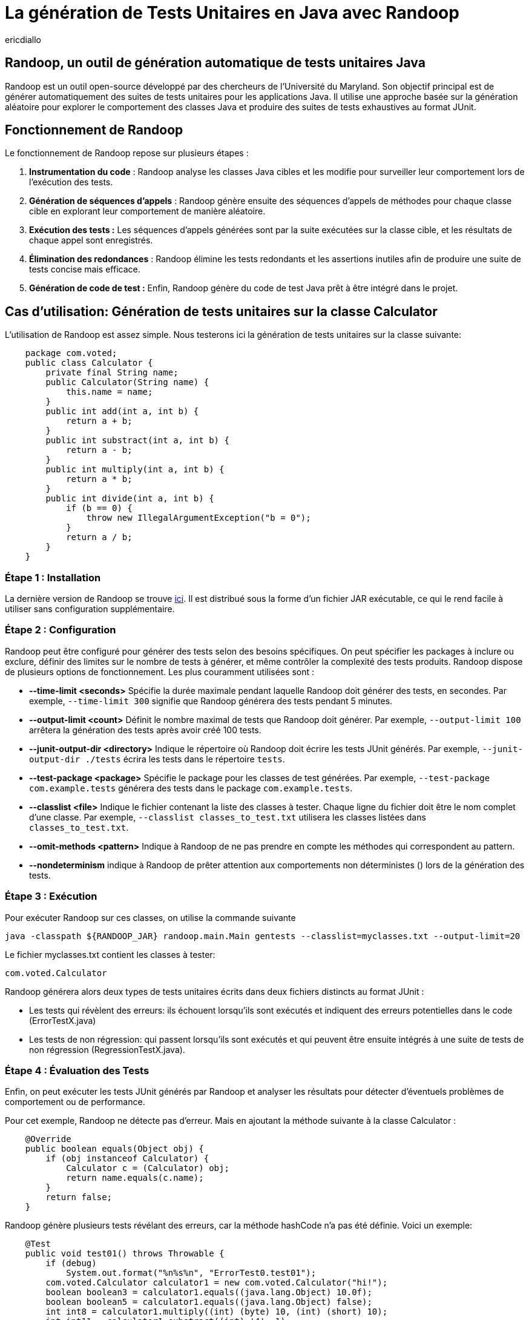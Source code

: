 :showtitle:
:page-navtitle: La génération de tests unitaires en Java avec Randoop
:page-excerpt: Découvrez comment générer automatiquement des tests unitaires avec l'outil Randoop
:layout: post
:author: ericdiallo
:page-tags: [Tutoriel, Java, Tests]
:page-vignette: randoop-logo.png

= La génération de Tests Unitaires en Java avec Randoop
L'intégration de tests unitaires dans le développement logiciel est cruciale pour garantir la fiabilité et la robustesse des applications. Toutefois, la création manuelle de ces tests peut être laborieuse et sujette à des erreurs, notamment sur un grand volume de code existant. Heureusement, il existe des outils comme Randoop, conçu pour automatiser ce processus fastidieux.

== Randoop, un outil de génération automatique de tests unitaires Java
Randoop est un outil open-source développé par des chercheurs de l'Université du Maryland. Son objectif principal est de générer automatiquement des suites de tests unitaires pour les applications Java. Il utilise une approche basée sur la génération aléatoire pour explorer le comportement des classes Java et produire des suites de tests exhaustives au format JUnit.

== Fonctionnement de Randoop
Le fonctionnement de Randoop repose sur plusieurs étapes :

1. **Instrumentation du code** : Randoop analyse les classes Java cibles et les modifie pour surveiller leur comportement lors de l'exécution des tests.
2. **Génération de séquences d'appels** : Randoop génère ensuite des séquences d'appels de méthodes pour chaque classe cible en explorant leur comportement de manière aléatoire.
3. **Exécution des tests :** Les séquences d'appels générées sont par la suite exécutées sur la classe cible, et les résultats de chaque appel sont enregistrés.
4. **Élimination des redondances** : Randoop élimine les tests redondants et les assertions inutiles afin de produire une suite de tests concise mais efficace.
5. **Génération de code de test :** Enfin, Randoop génère du code de test Java prêt à être intégré dans le projet.

== Cas d'utilisation: Génération de tests unitaires sur la classe Calculator
L'utilisation de Randoop est assez simple. Nous testerons ici la génération de tests unitaires sur la classe suivante: 

[source, java]
    package com.voted;
    public class Calculator {
        private final String name;
        public Calculator(String name) {
            this.name = name;
        }
        public int add(int a, int b) {
            return a + b;
        }
        public int substract(int a, int b) {
            return a - b;
        }
        public int multiply(int a, int b) {
            return a * b;
        }
        public int divide(int a, int b) {
            if (b == 0) {
                throw new IllegalArgumentException("b = 0");
            }
            return a / b;
        }
    }


=== Étape 1 : Installation
La dernière version de Randoop se trouve https://randoop.github.io/randoop/[ici]. Il est distribué sous la forme d'un fichier JAR exécutable, ce qui le rend facile à utiliser sans configuration supplémentaire.

=== Étape 2 : Configuration
Randoop peut être configuré pour générer des tests selon des besoins spécifiques. On peut spécifier les packages à inclure ou exclure, définir des limites sur le nombre de tests à générer, et même contrôler la complexité des tests produits.
Randoop dispose de plusieurs options de fonctionnement. Les plus couramment utilisées sont :

*  **--time-limit <seconds>**  
   Spécifie la durée maximale pendant laquelle Randoop doit générer des tests, en secondes. Par exemple, `--time-limit 300` signifie que Randoop générera des tests pendant 5 minutes.

* **--output-limit <count>**  
   Définit le nombre maximal de tests que Randoop doit générer. Par exemple, `--output-limit 100` arrêtera la génération des tests après avoir créé 100 tests.

* **--junit-output-dir <directory>**  
   Indique le répertoire où Randoop doit écrire les tests JUnit générés. Par exemple, `--junit-output-dir ./tests` écrira les tests dans le répertoire `tests`.

* **--test-package <package>**  
   Spécifie le package pour les classes de test générées. Par exemple, `--test-package com.example.tests` générera des tests dans le package `com.example.tests`.

* **--classlist <file>**  
   Indique le fichier contenant la liste des classes à tester. Chaque ligne du fichier doit être le nom complet d'une classe. Par exemple, `--classlist classes_to_test.txt` utilisera les classes listées dans `classes_to_test.txt`.

* **--omit-methods <pattern>**
Indique à Randoop de ne pas prendre en compte les méthodes qui correspondent au pattern.

* **--nondeterminism**
indique à Randoop de prêter attention aux comportements non déterministes () lors de la génération des tests.


=== Étape 3 : Exécution
Pour exécuter Randoop sur ces classes, on utilise la commande suivante

[source]
java -classpath ${RANDOOP_JAR} randoop.main.Main gentests --classlist=myclasses.txt --output-limit=20

Le fichier myclasses.txt contient les classes à tester:

[source]
com.voted.Calculator

Randoop générera alors deux types de tests unitaires écrits dans deux fichiers distincts au format JUnit :

    * Les tests qui révèlent des erreurs: ils échouent lorsqu'ils sont exécutés et indiquent des erreurs potentielles dans le code (ErrorTestX.java)

    * Les tests de non régression: qui passent lorsqu'ils sont exécutés et qui peuvent être ensuite intégrés à une suite de tests de non régression (RegressionTestX.java).

=== Étape 4 : Évaluation des Tests
Enfin, on peut exécuter les tests JUnit générés par Randoop et analyser les résultats pour détecter d'éventuels problèmes de comportement ou de performance.

Pour cet exemple, Randoop ne détecte pas d'erreur. Mais en ajoutant la méthode suivante à la classe Calculator :
[source, java]
    @Override
    public boolean equals(Object obj) {
        if (obj instanceof Calculator) {
            Calculator c = (Calculator) obj;
            return name.equals(c.name);
        }
        return false;
    }

Randoop génère plusieurs tests révélant des erreurs, car la méthode hashCode n'a pas été définie. Voici un exemple:

[source, java]
    @Test
    public void test01() throws Throwable {
        if (debug)
            System.out.format("%n%s%n", "ErrorTest0.test01");
        com.voted.Calculator calculator1 = new com.voted.Calculator("hi!");
        boolean boolean3 = calculator1.equals((java.lang.Object) 10.0f);
        boolean boolean5 = calculator1.equals((java.lang.Object) false);
        int int8 = calculator1.multiply((int) (byte) 10, (int) (short) 10);
        int int11 = calculator1.substract((int) '4', 1);
        int int14 = calculator1.divide(100, 200);
        com.voted.Calculator calculator16 = new com.voted.Calculator("hi!");
        boolean boolean18 = calculator16.equals((java.lang.Object) 10.0f);
        java.lang.Class<?> wildcardClass19 = calculator16.getClass();
        boolean boolean20 = calculator1.equals((java.lang.Object) calculator16);
        org.junit.Assert.assertTrue("Contract failed: equals-hashcode on calculator1 and calculator16", calculator1.equals(calculator16) ? calculator1.hashCode() == calculator16.hashCode() : true);
    }

Il génère également une suite de tests de non régression, dont voici quelques exemples :

[source, java]
    @Test
    public void test02() throws Throwable {
        if (debug)
            System.out.format("%n%s%n", "RegressionTest0.test02");
        com.voted.Calculator calculator0 = new com.voted.Calculator();
        int int3 = calculator0.multiply((int) (byte) 1, (int) (short) 100);
        int int6 = calculator0.add(0, 0);
        // The following exception was thrown during execution in test generation
        try {
            int int9 = calculator0.divide(1, 0);
            org.junit.Assert.fail("Expected exception of type java.lang.IllegalArgumentException; message: b = 0");
        } catch (java.lang.IllegalArgumentException e) {
            // Expected exception.
        }
        org.junit.Assert.assertTrue("'" + int3 + "' != '" + 100 + "'", int3 == 100);
        org.junit.Assert.assertTrue("'" + int6 + "' != '" + 0 + "'", int6 == 0);
    }


[source, java]
    @Test
    public void test08() throws Throwable {
        if (debug)
            System.out.format("%n%s%n", "RegressionTest0.test08");
        com.voted.Calculator calculator0 = new com.voted.Calculator();
        int int3 = calculator0.multiply((int) (byte) 1, (int) (short) 100);
        int int6 = calculator0.add(33, 98);
        int int9 = calculator0.divide((-68), (int) (byte) 100);
        org.junit.Assert.assertTrue("'" + int3 + "' != '" + 100 + "'", int3 == 100);
        org.junit.Assert.assertTrue("'" + int6 + "' != '" + 131 + "'", int6 == 131);
        org.junit.Assert.assertTrue("'" + int9 + "' != '" + 0 + "'", int9 == 0);
    }



== Avantages
Cet outil présente plusieurs avantages :

* **Couverture étendue des tests** :
Randoop est capable de générer une grande variété de tests, ce qui augmente la couverture du code. Cela peut aider à identifier des cas d'utilisation non envisagés lors de la conception initiale.

* **Découverte de bugs** :
En explorant différents chemins d'exécution du code, Randoop peut révéler des bugs qui n'auraient pas été détectés par des tests manuels. Cela permet une détection précoce et une correction rapide des erreurs.

* **Gain de temps** :
La génération automatisée de tests avec Randoop permet d'économiser du temps et des efforts, notamment dans le cas d'un projet contenant beaucoup de code legacy. En effet, dans ce cas la création manuelle de tests peut être fastidieuse et sujette à des erreurs humaines.

== Quelques conseils 
Bien que Randoop soit un outil puissant, son efficacité dépend en partie de la manière dont il est utilisé. Voici quelques conseils pour tirer le meilleur parti de Randoop :

- **Limiter la portée des tests** : Ne tester que les classes pertinentes pour votre application. En effet, tester des classes inutiles peut entraîner une génération excessive de tests et ralentir le processus.
- **Analyser les résultats** : Examiner attentivement les résultats produits par Randoop. Il faut également s'assurer de comprendre les cas de test générés avant de les intégrer à votre suite de tests existante.
- **Utiliser des options de configuration** : Randoop offre de nombreuses options de configuration (gentests, minimize, nondeterminism ...) pour personnaliser son comportement.
- **Intégrer Randoop dans votre processus CI/CD**: Intégrer Randoop dans un pipeline de développement continu peut aider à identifier rapidement les problèmes de régression et à garantir la qualité du code.

== Conclusion
La génération automatique de tests unitaires avec Randoop offre un moyen efficace d'améliorer la qualité et la fiabilité du code Java. En utilisant cet outil de manière judicieuse et en comprenant ses résultats, il est possible d'accélérer le processus de test tout en garantissant une couverture complète et rigoureuse du code.

== Liens utiles
* https://homes.cs.washington.edu/~mernst/pubs/maintainable-tests-ase2011.pdf[Scaling Up Automated Test Generation: Automatically Generating Maintainable Regression Unit Tests for Programs]
* https://randoop.github.io/randoop/manual/index.html[Randoop Manual]